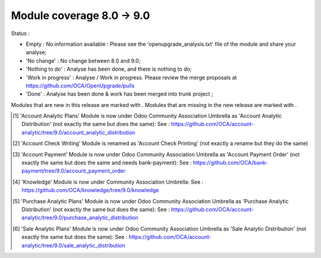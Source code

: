 Module coverage 8.0 -> 9.0
==========================

Status :

* Empty : No information available : Please see the
  'openupgrade_analysis.txt' file of the module and share your analyse;

* 'No change' : No change between 8.0 and 9.0;

* 'Nothing to do' : Analyse has been done, and there is nothing to do;

* 'Work in progress' : Analyse / Work in progress.  Please review the
  merge proposals at https://github.com/OCA/OpenUpgrade/pulls

* 'Done' : Analyse has been done & work has been merged into trunk project ;

Modules that are new in this release are marked with |new|. Modules that are
missing in the new release are marked with |del|.

.. |new| image:: images/new.png
.. |del| image:: images/deleted.png

+----------------------------------------+------------------------------------------+
|Module                                  |Status                                    |
+========================================+==========================================+
|account                                 | Done (tentative)                         |
+----------------------------------------+------------------------------------------+
|account_accountant                      | Nothing to do                            |
+----------------------------------------+------------------------------------------+
| |del| account_analytic_analysis        |                                          |
+----------------------------------------+------------------------------------------+
|account_analytic_default                | Nothing to do                            |
+----------------------------------------+------------------------------------------+
| |del| account_analytic_plans           | Moved to OCA [#account_analytic_plans]_  |
+----------------------------------------+------------------------------------------+
| |del| account_anglo_saxon              |                                          |
+----------------------------------------+------------------------------------------+
|account_asset                           | Done                                     |
+----------------------------------------+------------------------------------------+
| |del| account_bank_statement_extensions|                                          |
+----------------------------------------+------------------------------------------+
| |new| account_bank_statement_import    |                                          |
+----------------------------------------+------------------------------------------+
|account_budget                          | Nothing to do                            |
+----------------------------------------+------------------------------------------+
|account_cancel                          | Nothing to do                            |
+----------------------------------------+------------------------------------------+
| |del| account_chart                    |                                          |
+----------------------------------------+------------------------------------------+
| |new| account_check_printing           | Done                                     |
+----------------------------------------+------------------------------------------+
| |del| account_check_writing            | Renamed [#account_check_writing]_        |
+----------------------------------------+------------------------------------------+
| |new| account_extra_reports            |                                          |
+----------------------------------------+------------------------------------------+
| |del| account_followup                 |                                          |
+----------------------------------------+------------------------------------------+
| |new| account_full_reconcile           |                                          |
+----------------------------------------+------------------------------------------+
| |del| account_payment                  | Moved to OCA [#account_payment]_         |
+----------------------------------------+------------------------------------------+
| |del| account_sequence                 |                                          |
+----------------------------------------+------------------------------------------+
| |new| account_tax_adjustments          |                                          |
+----------------------------------------+------------------------------------------+
| |new| account_tax_cash_basis           |                                          |
+----------------------------------------+------------------------------------------+
| |new| account_tax_exigible             |                                          |
+----------------------------------------+------------------------------------------+
| |new| account_tax_python               |                                          |
+----------------------------------------+------------------------------------------+
|account_test                            |                                          |
+----------------------------------------+------------------------------------------+
|account_voucher                         | Done                                     |
+----------------------------------------+------------------------------------------+
|analytic                                | Done (tentative)                         |
+----------------------------------------+------------------------------------------+
| |del| analytic_contract_hr_expense     |                                          |
+----------------------------------------+------------------------------------------+
| |del| analytic_user_function           |                                          |
+----------------------------------------+------------------------------------------+
| |del| anglo_saxon_dropshipping         |                                          |
+----------------------------------------+------------------------------------------+
|anonymization                           |                                          |
+----------------------------------------+------------------------------------------+
|association                             | Nothing to do                            |
+----------------------------------------+------------------------------------------+
|auth_crypt                              | Nothing to do                            |
+----------------------------------------+------------------------------------------+
|auth_ldap                               | Nothing to do                            |
+----------------------------------------+------------------------------------------+
|auth_oauth                              | Nothing to do                            |
+----------------------------------------+------------------------------------------+
| |del| auth_openid                      |                                          |
+----------------------------------------+------------------------------------------+
|auth_signup                             | Nothing to do                            |
+----------------------------------------+------------------------------------------+
| |new| barcodes                         | Nothing to do                            |
+----------------------------------------+------------------------------------------+
|base_action_rule                        | Nothing to do                            |
+----------------------------------------+------------------------------------------+
|base_gengo                              |                                          |
+----------------------------------------+------------------------------------------+
|base_geolocalize                        |                                          |
+----------------------------------------+------------------------------------------+
|base_iban                               | Nothing to do                            |
+----------------------------------------+------------------------------------------+
|base_import                             | Nothing to do                            |
+----------------------------------------+------------------------------------------+
|base_import_module                      | Nothing to do                            |
+----------------------------------------+------------------------------------------+
| |del| base_report_designer             | Moved to odoo/odoo-extra                 |
+----------------------------------------+------------------------------------------+
|base_setup                              | Nothing to do                            |
+----------------------------------------+------------------------------------------+
|base_vat                                | Nothing to do                            |
+----------------------------------------+------------------------------------------+
|board                                   | Nothing to do                            |
+----------------------------------------+------------------------------------------+
|bus                                     | Done                                     |
+----------------------------------------+------------------------------------------+
|calendar                                | Nothing to do                            |
+----------------------------------------+------------------------------------------+
|claim_from_delivery                     | Nothing to do                            |
+----------------------------------------+------------------------------------------+
| |del| contacts                         | Done (merged in mail)                    |
+----------------------------------------+------------------------------------------+
|crm                                     | Done                                     |
+----------------------------------------+------------------------------------------+
|crm_claim                               | Done                                     |
+----------------------------------------+------------------------------------------+
| |del| crm_helpdesk                     |                                          |
+----------------------------------------+------------------------------------------+
| |del| crm_mass_mailing                 |                                          |
+----------------------------------------+------------------------------------------+
|crm_partner_assign                      |                                          |
+----------------------------------------+------------------------------------------+
| |del| crm_profiling                    | Moved to odoo/odoo-extra                 |
+----------------------------------------+------------------------------------------+
|crm_project_issue                       |                                          |
+----------------------------------------+------------------------------------------+
|decimal_precision                       | Nothing to do                            |
+----------------------------------------+------------------------------------------+
|delivery                                | Done                                     |
+----------------------------------------+------------------------------------------+
|document                                | Nothing to do                            |
+----------------------------------------+------------------------------------------+
| |del| edi                              |                                          |
+----------------------------------------+------------------------------------------+
| |del| email_template                   | Done (merged in mail as mail_template)   |
+----------------------------------------+------------------------------------------+
|event                                   | Done                                     |
+----------------------------------------+------------------------------------------+
|event_sale                              | Done                                     |
+----------------------------------------+------------------------------------------+
|fetchmail                               | Nothing to do                            |
+----------------------------------------+------------------------------------------+
|fleet                                   | Done                                     |
+----------------------------------------+------------------------------------------+
|gamification                            | Done                                     |
+----------------------------------------+------------------------------------------+
|gamification_sale_crm                   | Done                                     |
+----------------------------------------+------------------------------------------+
|google_account                          | Nothing to do                            |
+----------------------------------------+------------------------------------------+
|google_calendar                         | Nothing to do                            |
+----------------------------------------+------------------------------------------+
|google_drive                            | Nothing to do                            |
+----------------------------------------+------------------------------------------+
|google_spreadsheet                      | Nothing to do                            |
+----------------------------------------+------------------------------------------+
|hr                                      | Done                                     |
+----------------------------------------+------------------------------------------+
| |del| hr_applicant_document            |                                          |
+----------------------------------------+------------------------------------------+
|hr_attendance                           | Nothing to do                            |
+----------------------------------------+------------------------------------------+
|hr_contract                             | Done                                     |
+----------------------------------------+------------------------------------------+
|hr_equipment                            |                                          |
+----------------------------------------+------------------------------------------+
|hr_expense                              | Done                                     |
+----------------------------------------+------------------------------------------+
|hr_gamification                         | Nothing to do                            |
+----------------------------------------+------------------------------------------+
|hr_holidays                             | Done                                     |
+----------------------------------------+------------------------------------------+
|hr_payroll                              | Nothing to do                            |
+----------------------------------------+------------------------------------------+
|hr_payroll_account                      | Done                                     |
+----------------------------------------+------------------------------------------+
|hr_recruitment                          | Done                                     |
+----------------------------------------+------------------------------------------+
|hr_timesheet                            | Done                                     |
+----------------------------------------+------------------------------------------+
| |del| hr_timesheet_invoice             |                                          |
+----------------------------------------+------------------------------------------+
|hr_timesheet_sheet                      | Done                                     |
+----------------------------------------+------------------------------------------+
|hw_escpos                               |                                          |
+----------------------------------------+------------------------------------------+
|hw_posbox_homepage                      |                                          |
+----------------------------------------+------------------------------------------+
|hw_posbox_upgrade                       |                                          |
+----------------------------------------+------------------------------------------+
|hw_proxy                                |                                          |
+----------------------------------------+------------------------------------------+
|hw_scale                                |                                          |
+----------------------------------------+------------------------------------------+
|hw_scanner                              |                                          |
+----------------------------------------+------------------------------------------+
| |del| im_chat                          |                                          |
+----------------------------------------+------------------------------------------+
|im_livechat                             | Done                                     |
+----------------------------------------+------------------------------------------+
|im_odoo_support                         |                                          |
+----------------------------------------+------------------------------------------+
| |del| knowledge                        |  Moved to OCA  [#knowledge]_             |
+----------------------------------------+------------------------------------------+
|l10n_ae                                 |                                          |
+----------------------------------------+------------------------------------------+
|l10n_ar                                 |                                          |
+----------------------------------------+------------------------------------------+
|l10n_at                                 |                                          |
+----------------------------------------+------------------------------------------+
| |new| l10n_au                          |                                          |
+----------------------------------------+------------------------------------------+
|l10n_be                                 |                                          |
+----------------------------------------+------------------------------------------+
| |del| l10n_be_coda                     |                                          |
+----------------------------------------+------------------------------------------+
|l10n_be_hr_payroll                      |                                          |
+----------------------------------------+------------------------------------------+
|l10n_be_hr_payroll_account              |                                          |
+----------------------------------------+------------------------------------------+
|l10n_be_intrastat                       |                                          |
+----------------------------------------+------------------------------------------+
|l10n_be_invoice_bba                     |                                          |
+----------------------------------------+------------------------------------------+
|l10n_bo                                 |                                          |
+----------------------------------------+------------------------------------------+
|l10n_br                                 |                                          |
+----------------------------------------+------------------------------------------+
|l10n_ca                                 |                                          |
+----------------------------------------+------------------------------------------+
|l10n_ch                                 |                                          |
+----------------------------------------+------------------------------------------+
|l10n_cl                                 |                                          |
+----------------------------------------+------------------------------------------+
|l10n_cn                                 |                                          |
+----------------------------------------+------------------------------------------+
| |new| l10n_cn_small_business           |                                          |
+----------------------------------------+------------------------------------------+
| |new| l10n_cn_standard                 |                                          |
+----------------------------------------+------------------------------------------+
|l10n_co                                 |                                          |
+----------------------------------------+------------------------------------------+
|l10n_cr                                 |                                          |
+----------------------------------------+------------------------------------------+
|l10n_de                                 |                                          |
+----------------------------------------+------------------------------------------+
| |new| l10n_de_skr03                    |                                          |
+----------------------------------------+------------------------------------------+
| |new| l10n_de_skr04                    |                                          |
+----------------------------------------+------------------------------------------+
|l10n_do                                 |                                          |
+----------------------------------------+------------------------------------------+
|l10n_ec                                 |                                          |
+----------------------------------------+------------------------------------------+
|l10n_es                                 |                                          |
+----------------------------------------+------------------------------------------+
|l10n_et                                 |                                          |
+----------------------------------------+------------------------------------------+
|l10n_eu_service                         |                                          |
+----------------------------------------+------------------------------------------+
|l10n_fr                                 |                                          |
+----------------------------------------+------------------------------------------+
| |new| l10n_fr_fec                      |                                          |
+----------------------------------------+------------------------------------------+
|l10n_fr_hr_payroll                      |                                          |
+----------------------------------------+------------------------------------------+
| |del| l10n_fr_rib                      |                                          |
+----------------------------------------+------------------------------------------+
| |new| l10n_generic_coa                 |                                          |
+----------------------------------------+------------------------------------------+
|l10n_gr                                 |                                          |
+----------------------------------------+------------------------------------------+
|l10n_gt                                 |                                          |
+----------------------------------------+------------------------------------------+
|l10n_hn                                 |                                          |
+----------------------------------------+------------------------------------------+
|l10n_hr                                 |                                          |
+----------------------------------------+------------------------------------------+
|l10n_hu                                 |                                          |
+----------------------------------------+------------------------------------------+
|l10n_in                                 |                                          |
+----------------------------------------+------------------------------------------+
|l10n_in_hr_payroll                      |                                          |
+----------------------------------------+------------------------------------------+
| |new| l10n_in_schedule6                |                                          |
+----------------------------------------+------------------------------------------+
|l10n_it                                 |                                          |
+----------------------------------------+------------------------------------------+
|l10n_jp                                 |                                          |
+----------------------------------------+------------------------------------------+
|l10n_lu                                 |                                          |
+----------------------------------------+------------------------------------------+
|l10n_ma                                 |                                          |
+----------------------------------------+------------------------------------------+
|l10n_multilang                          |                                          |
+----------------------------------------+------------------------------------------+
|l10n_mx                                 |                                          |
+----------------------------------------+------------------------------------------+
|l10n_nl                                 |                                          |
+----------------------------------------+------------------------------------------+
|l10n_no                                 |                                          |
+----------------------------------------+------------------------------------------+
| |new| l10n_nz                          |                                          |
+----------------------------------------+------------------------------------------+
|l10n_pa                                 |                                          |
+----------------------------------------+------------------------------------------+
|l10n_pe                                 |                                          |
+----------------------------------------+------------------------------------------+
|l10n_pl                                 |                                          |
+----------------------------------------+------------------------------------------+
|l10n_pt                                 |                                          |
+----------------------------------------+------------------------------------------+
|l10n_ro                                 |                                          |
+----------------------------------------+------------------------------------------+
|l10n_sa                                 |                                          |
+----------------------------------------+------------------------------------------+
|l10n_sg                                 |                                          |
+----------------------------------------+------------------------------------------+
|l10n_si                                 |                                          |
+----------------------------------------+------------------------------------------+
|l10n_syscohada                          |                                          |
+----------------------------------------+------------------------------------------+
|l10n_th                                 |                                          |
+----------------------------------------+------------------------------------------+
|l10n_tr                                 |                                          |
+----------------------------------------+------------------------------------------+
|l10n_uk                                 |                                          |
+----------------------------------------+------------------------------------------+
|l10n_us                                 |                                          |
+----------------------------------------+------------------------------------------+
|l10n_uy                                 |                                          |
+----------------------------------------+------------------------------------------+
|l10n_ve                                 |                                          |
+----------------------------------------+------------------------------------------+
|l10n_vn                                 |                                          |
+----------------------------------------+------------------------------------------+
| |new| link_tracker                     |                                          |
+----------------------------------------+------------------------------------------+
|lunch                                   |                                          |
+----------------------------------------+------------------------------------------+
|mail                                    | Done                                     |
+----------------------------------------+------------------------------------------+
| |new| mail_tip                         |                                          |
+----------------------------------------+------------------------------------------+
|marketing                               | Done                                     |
+----------------------------------------+------------------------------------------+
| |del| marketing_crm                    | Done (merged in crm)                     |
+----------------------------------------+------------------------------------------+
|marketing_campaign                      | Done                                     |
+----------------------------------------+------------------------------------------+
|marketing_campaign_crm_demo             |                                          |
+----------------------------------------+------------------------------------------+
|mass_mailing                            | Done                                     |
+----------------------------------------+------------------------------------------+
|membership                              | Nothing to do                            |
+----------------------------------------+------------------------------------------+
|mrp                                     | Nothing to do                            |
+----------------------------------------+------------------------------------------+
|mrp_byproduct                           | Nothing to do                            |
+----------------------------------------+------------------------------------------+
|mrp_operations                          | Nothing to do                            |
+----------------------------------------+------------------------------------------+
|mrp_repair                              | Nothing to do                            |
+----------------------------------------+------------------------------------------+
| |del| multi_company                    |                                          |
+----------------------------------------+------------------------------------------+
|note                                    | Nothing to do                            |
+----------------------------------------+------------------------------------------+
|note_pad                                |                                          |
+----------------------------------------+------------------------------------------+
|pad                                     |                                          |
+----------------------------------------+------------------------------------------+
|pad_project                             |                                          |
+----------------------------------------+------------------------------------------+
|payment                                 | Done                                     |
+----------------------------------------+------------------------------------------+
|payment_adyen                           |                                          |
+----------------------------------------+------------------------------------------+
|payment_authorize                       |                                          |
+----------------------------------------+------------------------------------------+
|payment_buckaroo                        |                                          |
+----------------------------------------+------------------------------------------+
|payment_ogone                           |                                          |
+----------------------------------------+------------------------------------------+
|payment_paypal                          | Done                                     |
+----------------------------------------+------------------------------------------+
|payment_sips                            |                                          |
+----------------------------------------+------------------------------------------+
|payment_transfer                        | Nothing to do                            |
+----------------------------------------+------------------------------------------+
|point_of_sale                           |                                          |
+----------------------------------------+------------------------------------------+
|portal                                  |                                          |
+----------------------------------------+------------------------------------------+
| |del| portal_claim                     |                                          |
+----------------------------------------+------------------------------------------+
|portal_gamification                     |                                          |
+----------------------------------------+------------------------------------------+
| |del| portal_project                   |                                          |
+----------------------------------------+------------------------------------------+
| |del| portal_project_issue             |                                          |
+----------------------------------------+------------------------------------------+
|portal_sale                             |                                          |
+----------------------------------------+------------------------------------------+
|portal_stock                            |                                          |
+----------------------------------------+------------------------------------------+
| |new| pos_cache                        |                                          |
+----------------------------------------+------------------------------------------+
|pos_discount                            |                                          |
+----------------------------------------+------------------------------------------+
| |new| pos_mercury                      |                                          |
+----------------------------------------+------------------------------------------+
| |new| pos_reprint                      |                                          |
+----------------------------------------+------------------------------------------+
|pos_restaurant                          |                                          |
+----------------------------------------+------------------------------------------+
|procurement                             | Nothing to do                            |
+----------------------------------------+------------------------------------------+
|procurement_jit                         | Nothing to do                            |
+----------------------------------------+------------------------------------------+
| |del| procurement_jit_stock            | Done - Merged on procurement_jit         |
+----------------------------------------+------------------------------------------+
|product                                 | Done                                     |
+----------------------------------------+------------------------------------------+
|product_email_template                  |                                          |
+----------------------------------------+------------------------------------------+
|product_expiry                          |                                          |
+----------------------------------------+------------------------------------------+
|product_extended                        |                                          |
+----------------------------------------+------------------------------------------+
|product_margin                          |                                          |
+----------------------------------------+------------------------------------------+
| |new| product_uos                      |                                          |
+----------------------------------------+------------------------------------------+
|product_visible_discount                | Done                                     |
+----------------------------------------+------------------------------------------+
|project                                 | Done                                     |
+----------------------------------------+------------------------------------------+
|project_issue                           | Done                                     |
+----------------------------------------+------------------------------------------+
|project_issue_sheet                     | Done                                     |
+----------------------------------------+------------------------------------------+
|project_timesheet                       | Done                                     |
+----------------------------------------+------------------------------------------+
|purchase                                | Done                                     |
+----------------------------------------+------------------------------------------+
| |del| purchase_analytic_plans          | Moved to OCA [#purchase_analytic_plans]_ |
+----------------------------------------+------------------------------------------+
| |del| purchase_double_validation       |                                          |
+----------------------------------------+------------------------------------------+
|purchase_requisition                    | Done                                     |
+----------------------------------------+------------------------------------------+
| |new| rating                           | Nothing to do                            |
+----------------------------------------+------------------------------------------+
| |new| rating_project                   | Nothing to do                            |
+----------------------------------------+------------------------------------------+
| |new| rating_project_issue             | Nothing to do                            |
+----------------------------------------+------------------------------------------+
|report                                  | Nothing to do                            |
+----------------------------------------+------------------------------------------+
|report_intrastat                        |                                          |
+----------------------------------------+------------------------------------------+
|report_webkit                           | Nothing to do                            |
+----------------------------------------+------------------------------------------+
|resource                                | Nothing to do                            |
+----------------------------------------+------------------------------------------+
|sale                                    | Done                                     |
+----------------------------------------+------------------------------------------+
| |del| sale_analytic_plans              | Moved to OCA [#sale_analytic_plans]_     |
+----------------------------------------+------------------------------------------+
|sale_crm                                | Done                                     |
+----------------------------------------+------------------------------------------+
| |new| sale_expense                     |                                          |
+----------------------------------------+------------------------------------------+
| |del| sale_journal                     |                                          |
+----------------------------------------+------------------------------------------+
|sale_layout                             |                                          |
+----------------------------------------+------------------------------------------+
|sale_margin                             | Nothing to do                            |
+----------------------------------------+------------------------------------------+
|sale_mrp                                | Nothing to do                            |
+----------------------------------------+------------------------------------------+
|sale_order_dates                        | Nothing to do                            |
+----------------------------------------+------------------------------------------+
|sale_service                            | Done                                     |
+----------------------------------------+------------------------------------------+
|sale_stock                              | Done                                     |
+----------------------------------------+------------------------------------------+
| |new| sale_timesheet                   |                                          |
+----------------------------------------+------------------------------------------+
|sales_team                              | Done                                     |
+----------------------------------------+------------------------------------------+
| |del| share                            | Done                                     |
+----------------------------------------+------------------------------------------+
|stock                                   | Done                                     |
+----------------------------------------+------------------------------------------+
|stock_account                           | Done                                     |
+----------------------------------------+------------------------------------------+
| |new| stock_calendar                   |                                          |
+----------------------------------------+------------------------------------------+
|stock_dropshipping                      | Nothing to do                            |
+----------------------------------------+------------------------------------------+
| |del| stock_invoice_directly           |                                          |
+----------------------------------------+------------------------------------------+
|stock_landed_costs                      |                                          |
+----------------------------------------+------------------------------------------+
|stock_picking_wave                      | Nothing to do                             |
+----------------------------------------+------------------------------------------+
|subscription                            | Nothing to do                            |
+----------------------------------------+------------------------------------------+
|survey                                  | Done                                     |
+----------------------------------------+------------------------------------------+
|survey_crm                              | Nothing to do                            |
+----------------------------------------+------------------------------------------+
| |new| theme_bootswatch                 |                                          |
+----------------------------------------+------------------------------------------+
| |new| theme_default                    |                                          |
+----------------------------------------+------------------------------------------+
| |new| utm                              | Nothing to do                            |
+----------------------------------------+------------------------------------------+
|warning                                 | Nothing to do                            |
+----------------------------------------+------------------------------------------+
|web                                     | Nothing to do                            |
+----------------------------------------+------------------------------------------+
|web_analytics                           |                                          |
+----------------------------------------+------------------------------------------+
| |del| web_api                          |                                          |
+----------------------------------------+------------------------------------------+
|web_calendar                            | Nothing to do                            |
+----------------------------------------+------------------------------------------+
|web_diagram                             | Nothing to do                            |
+----------------------------------------+------------------------------------------+
| |new| web_editor                       |                                          |
+----------------------------------------+------------------------------------------+
| |del| web_gantt                        | Done (merged in web)                     |
+----------------------------------------+------------------------------------------+
| |del| web_graph                        | Done (merged in web)                     |
+----------------------------------------+------------------------------------------+
|web_kanban                              | Nothing to do                            |
+----------------------------------------+------------------------------------------+
|web_kanban_gauge                        | Nothing to do                            |
+----------------------------------------+------------------------------------------+
| |del| web_kanban_sparkline             | Done (merged in web)                     |
+----------------------------------------+------------------------------------------+
| |del| web_linkedin                     |                                          |
+----------------------------------------+------------------------------------------+
| |new| web_planner                      | Nothing to do                            |
+----------------------------------------+------------------------------------------+
| |new| web_settings_dashboard           |                                          |
+----------------------------------------+------------------------------------------+
| |del| web_tests                        | Done (merged in web)                     |
+----------------------------------------+------------------------------------------+
| |del| web_tests_demo                   |                                          |
+----------------------------------------+------------------------------------------+
| |new| web_tip                          | Nothing to do                            |
+----------------------------------------+------------------------------------------+
|web_view_editor                         | Nothing to do                            |
+----------------------------------------+------------------------------------------+
|website                                 | Done                                     |
+----------------------------------------+------------------------------------------+
|website_blog                            | Done                                     |
+----------------------------------------+------------------------------------------+
| |del| website_certification            |                                          |
+----------------------------------------+------------------------------------------+
|website_crm                             | Nothing to do                            |
+----------------------------------------+------------------------------------------+
| |new| website_crm_claim                |                                          |
+----------------------------------------+------------------------------------------+
|website_crm_partner_assign              |                                          |
+----------------------------------------+------------------------------------------+
|website_customer                        |                                          |
+----------------------------------------+------------------------------------------+
|website_event                           | Nothing to do                            |
+----------------------------------------+------------------------------------------+
| |new| website_event_questions          |                                          |
+----------------------------------------+------------------------------------------+
|website_event_sale                      | Nothing to do                            |
+----------------------------------------+------------------------------------------+
|website_event_track                     | Done                                     |
+----------------------------------------+------------------------------------------+
| |new| website_form                     |                                          |
+----------------------------------------+------------------------------------------+
|website_forum                           |                                          |
+----------------------------------------+------------------------------------------+
|website_forum_doc                       |                                          |
+----------------------------------------+------------------------------------------+
|website_gengo                           |                                          |
+----------------------------------------+------------------------------------------+
|website_google_map                      |                                          |
+----------------------------------------+------------------------------------------+
|website_hr                              |                                          |
+----------------------------------------+------------------------------------------+
|website_hr_recruitment                  |                                          |
+----------------------------------------+------------------------------------------+
| |del| website_instantclick             |                                          |
+----------------------------------------+------------------------------------------+
| |new| website_issue                    |                                          |
+----------------------------------------+------------------------------------------+
| |new| website_links                    |                                          |
+----------------------------------------+------------------------------------------+
|website_livechat                        |                                          |
+----------------------------------------+------------------------------------------+
|website_mail                            | Nothing to do                            |
+----------------------------------------+------------------------------------------+
| |new| website_mail_channel             |                                          |
+----------------------------------------+------------------------------------------+
| |del| website_mail_group               |                                          |
+----------------------------------------+------------------------------------------+
| |new| website_mass_mailing             |                                          |
+----------------------------------------+------------------------------------------+
|website_membership                      |                                          |
+----------------------------------------+------------------------------------------+
|website_partner                         | Nothing to do                            |
+----------------------------------------+------------------------------------------+
|website_payment                         |                                          |
+----------------------------------------+------------------------------------------+
| |new| website_portal                   |                                          |
+----------------------------------------+------------------------------------------+
| |new| website_portal_sale              |                                          |
+----------------------------------------+------------------------------------------+
| |del| website_project                  |                                          |
+----------------------------------------+------------------------------------------+
| |new| website_project_issue            |                                          |
+----------------------------------------+------------------------------------------+
| |new| website_project_issue_sheet      |                                          |
+----------------------------------------+------------------------------------------+
|website_quote                           |                                          |
+----------------------------------------+------------------------------------------+
| |new| website_rating_project_issue     |                                          |
+----------------------------------------+------------------------------------------+
| |del| website_report                   | Done (merged in report)                  |
+----------------------------------------+------------------------------------------+
|website_sale                            | Done                                     |
+----------------------------------------+------------------------------------------+
|website_sale_delivery                   |                                          |
+----------------------------------------+------------------------------------------+
| |new| website_sale_digital             |                                          |
+----------------------------------------+------------------------------------------+
|website_sale_options                    |                                          |
+----------------------------------------+------------------------------------------+
| |new| website_sale_stock               |                                          |
+----------------------------------------+------------------------------------------+
| |new| website_slides                   |                                          |
+----------------------------------------+------------------------------------------+
| |new| website_theme_install            |                                          |
+----------------------------------------+------------------------------------------+
|website_twitter                         |                                          |
+----------------------------------------+------------------------------------------+

.. [#account_analytic_plans] 'Account Analytic Plans' Module is now under Odoo Community Association Umbrella
    as 'Account Analytic Distribution' (not exactly the same but does the same):
    See : https://github.com/OCA/account-analytic/tree/9.0/account_analytic_distribution

.. [#account_check_writing] 'Account Check Writing' Module is renamed as 'Account Check Printing'
    (not exactly a rename but they do the same)

.. [#account_payment] 'Account Payment' Module is now under Odoo Community Association Umbrella
    as 'Account Payment Order' (not exactly the same but does the same and needs bank-payment):
    See : https://github.com/OCA/bank-payment/tree/9.0/account_payment_order

.. [#knowledge] 'Knowledge' Module is now under Community Association Umbrella:
    See : https://github.com/OCA/knowledge/tree/9.0/knowledge

.. [#purchase_analytic_plans] 'Purchase Analytic Plans' Module is now under Odoo Community Association Umbrella
    as 'Purchase Analytic Distribution' (not exactly the same but does the same):
    See : https://github.com/OCA/account-analytic/tree/9.0/purchase_analytic_distribution

.. [#sale_analytic_plans] 'Sale Analytic Plans' Module is now under Odoo Community Association Umbrella
    as 'Sale Analytic Distribution' (not exactly the same but does the same):
    See : https://github.com/OCA/account-analytic/tree/9.0/sale_analytic_distribution
